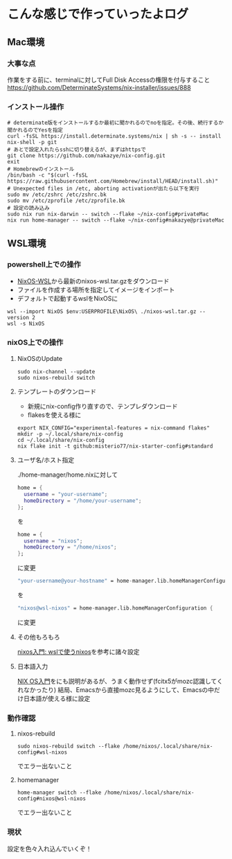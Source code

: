 * こんな感じで作っていったよログ

** Mac環境
*** 大事な点
作業をする前に、terminalに対してFull Disk Accessの権限を付与すること
https://github.com/DeterminateSystems/nix-installer/issues/888

*** インストール操作
#+begin_src shell
  # determinate版をインストールするか最初に聞かれるのでnoを指定。その後、続行するか聞かれるのでYesを指定
  curl -fsSL https://install.determinate.systems/nix | sh -s -- install
  nix-shell -p git
  # あとで設定入れたらsshに切り替えるが、まずはhttpsで
  git clone https://github.com/nakazye/nix-config.git
  exit
  # Homebrewのインストール
  /bin/bash -c "$(curl -fsSL https://raw.githubusercontent.com/Homebrew/install/HEAD/install.sh)"
  # Unexpected files in /etc, aborting activationが出たら以下を実行
  sudo mv /etc/zshrc /etc/zshrc.bk
  sudo mv /etc/zprofile /etc/zprofile.bk
  # 設定の読み込み
  sudo nix run nix-darwin -- switch --flake ~/nix-config#privateMac
  nix run home-manager -- switch --flake ~/nix-config#nakazye@privateMac
#+end_src

** WSL環境
*** powershell上での操作

- [[https://github.com/nix-community/NixOS-WSL/releases][NixOS-WSL]]から最新のnixos-wsl.tar.gzをダウンロード
- ファイルを作成する場所を指定してイメージをインポート
- デフォルトで起動するwslをNixOSに
  
#+begin_src shell
  wsl --import NixOS $env:USERPROFILE\NixOS\ ./nixos-wsl.tar.gz --version 2
  wsl -s NixOS
#+end_src

*** nixOS上での操作
**** NixOSのUpdate
#+begin_src shell
  sudo nix-channel --update
  sudo nixos-rebuild switch
#+end_src

**** テンプレートのダウンロード
- 新規にnix-config作り直すので、テンプレダウンロード
- flakesを使える様に

#+begin_src shell
  export NIX_CONFIG="experimental-features = nix-command flakes"
  mkdir -p ~/.local/share/nix-config
  cd ~/.local/share/nix-config
  nix flake init -t github:misterio77/nix-starter-config#standard
#+end_src

**** ユーザ名/ホスト指定
./home-manager/home.nixに対して
#+begin_src nix
    home = {
      username = "your-username";
      homeDirectory = "/home/your-username";
    };
#+end_src
を
#+begin_src nix
    home = {
      username = "nixos";
      homeDirectory = "/home/nixos";
    };
#+end_src
に変更

#+begin_src nix
  "your-username@your-hostname" = home-manager.lib.homeManagerConfiguration {
#+end_src
を
#+begin_src nix
  "nixos@wsl-nixos" = home-manager.lib.homeManagerConfiguration {
#+end_src
に変更

**** その他もろもろ
[[https://zenn.dev/tositada/books/1c1564531ec8fc][nixos入門: wslで使うnixos]]を参考に諸々設定

**** 日本語入力
[[https://qiita.com/feles-ao42/items/fcb507dab03db5de067d][NIX OS入門]]をにも説明があるが、うまく動作せず(fcitx5がmozc認識してくれなかったり)
結局、Emacsから直接mozc見るようにして、Emacsの中だけ日本語が使える様に設定

*** 動作確認
**** nixos-rebuild
#+begin_src shell
  sudo nixos-rebuild switch --flake /home/nixos/.local/share/nix-config#wsl-nixos
#+end_src
でエラー出ないこと

**** homemanager
#+begin_src shell
  home-manager switch --flake /home/nixos/.local/share/nix-config#nixos@wsl-nixos
#+end_src
でエラー出ないこと

*** 現状
設定を色々入れ込んでいくぞ！

